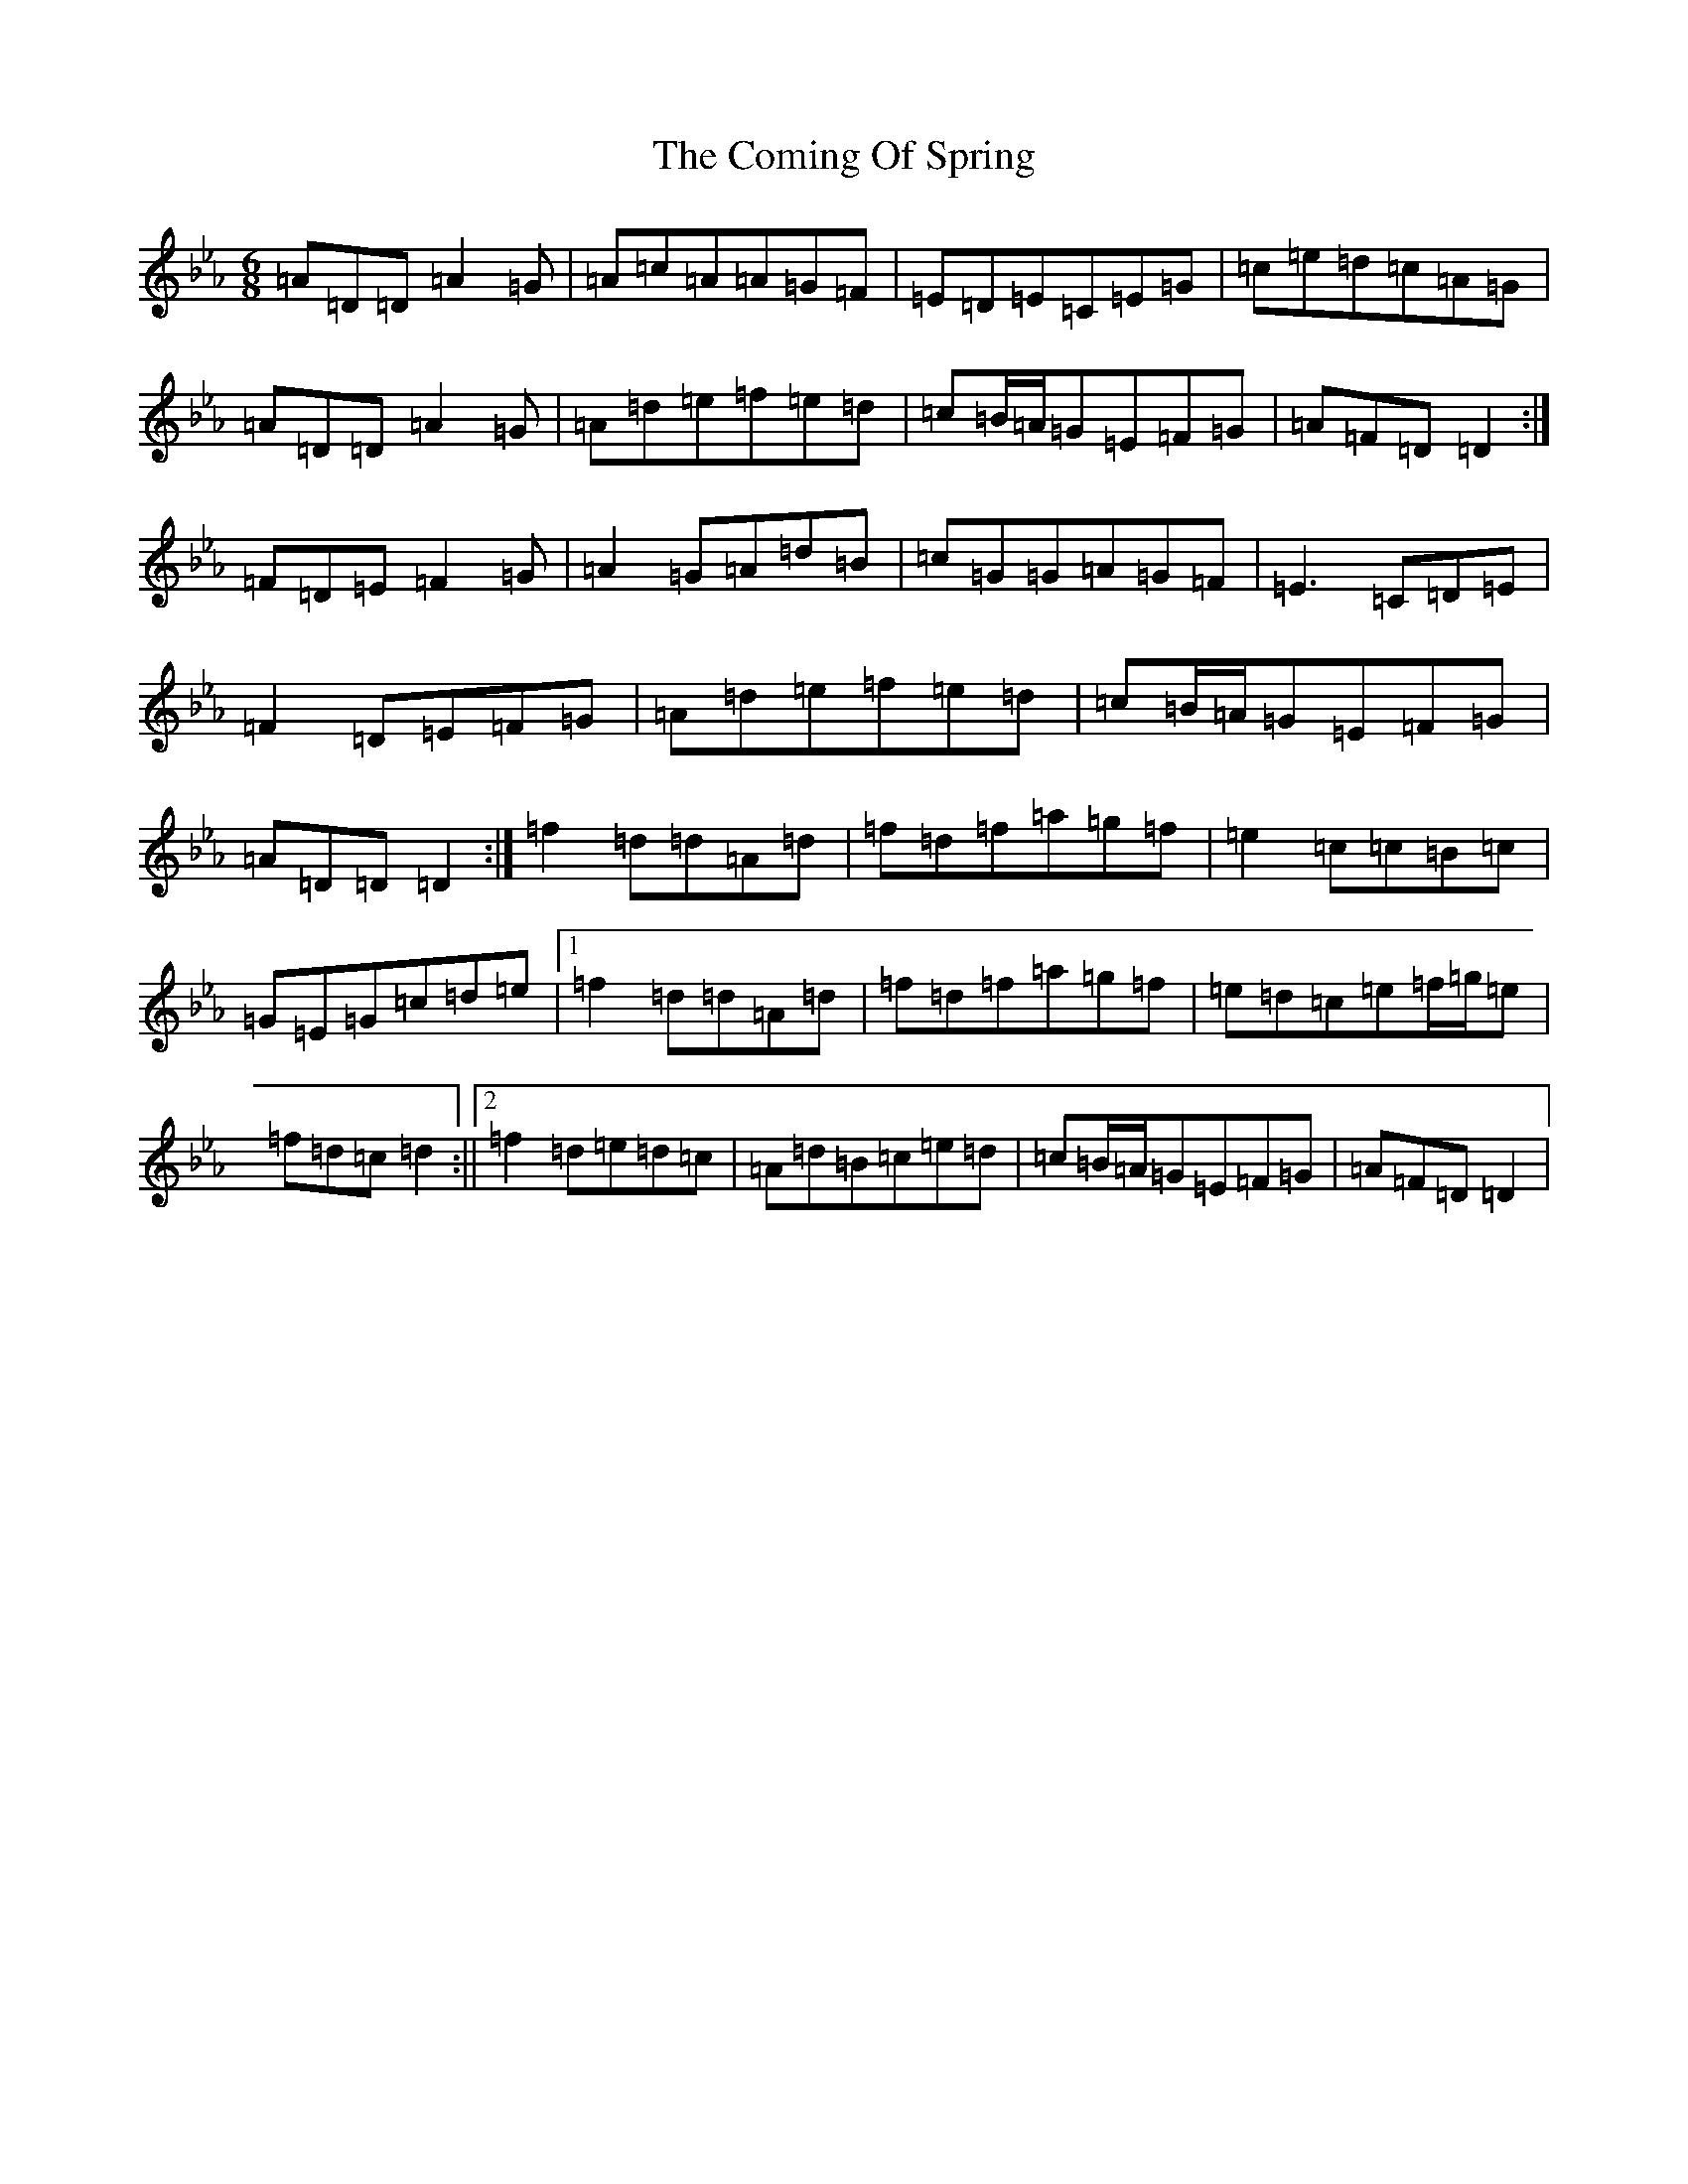X: 4024
T: Coming Of Spring, The
S: https://thesession.org/tunes/2403#setting25157
Z: E minor
R: jig
M:6/8
L:1/8
K: C minor
=A=D=D=A2=G|=A=c=A=A=G=F|=E=D=E=C=E=G|=c=e=d=c=A=G|=A=D=D=A2=G|=A=d=e=f=e=d|=c=B/2=A/2=G=E=F=G|=A=F=D=D2:|=F=D=E=F2=G|=A2=G=A=d=B|=c=G=G=A=G=F|=E3=C=D=E|=F2=D=E=F=G|=A=d=e=f=e=d|=c=B/2=A/2=G=E=F=G|=A=D=D=D2:|=f2=d=d=A=d|=f=d=f=a=g=f|=e2=c=c=B=c|=G=E=G=c=d=e|1=f2=d=d=A=d|=f=d=f=a=g=f|=e=d=c=e=f/2=g/2=e|=f=d=c=d2:||2=f2=d=e=d=c|=A=d=B=c=e=d|=c=B/2=A/2=G=E=F=G|=A=F=D=D2|